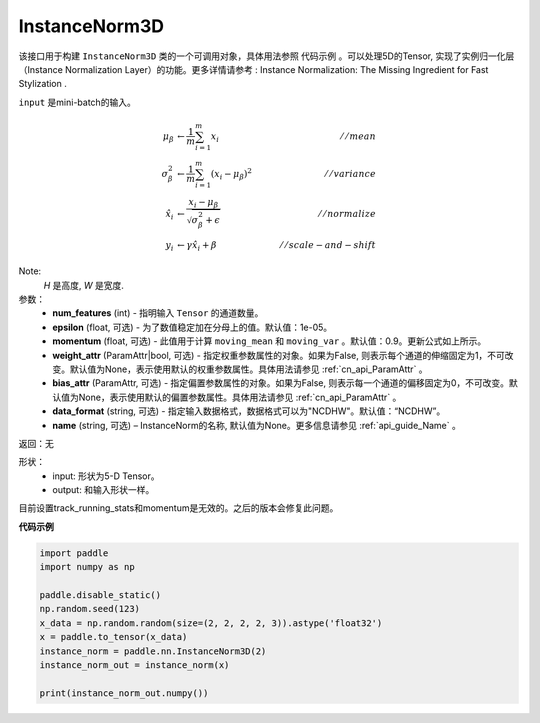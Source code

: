 .. _cn_api_nn_cn_InstanceNorm3D:

InstanceNorm3D
-------------------------------

.. py:class:: paddle.nn.InstanceNorm3D(num_features, epsilon=1e-05, momentum=0.9, weight_attr=None, bias_attr=None, data_format="NCDHW", name=None):

该接口用于构建 ``InstanceNorm3D`` 类的一个可调用对象，具体用法参照 ``代码示例`` 。可以处理5D的Tensor, 实现了实例归一化层（Instance Normalization Layer）的功能。更多详情请参考 : Instance Normalization: The Missing Ingredient for Fast Stylization .

``input`` 是mini-batch的输入。

.. math::
    \mu_{\beta}        &\gets \frac{1}{m} \sum_{i=1}^{m} x_i                                 \quad &// mean  \\
    \sigma_{\beta}^{2} &\gets \frac{1}{m} \sum_{i=1}^{m}(x_i - \mu_{\beta})^2               \quad &// variance \\
    \hat{x_i}          &\gets \frac{x_i - \mu_\beta} {\sqrt{\sigma_{\beta}^{2} + \epsilon}}  \quad &// normalize \\
    y_i &\gets \gamma \hat{x_i} + \beta                                                      \quad &// scale-and-shift

Note:
    `H` 是高度, `W` 是宽度.


参数：
    - **num_features** (int) - 指明输入 ``Tensor`` 的通道数量。
    - **epsilon** (float, 可选) - 为了数值稳定加在分母上的值。默认值：1e-05。
    - **momentum** (float, 可选) - 此值用于计算 ``moving_mean`` 和 ``moving_var`` 。默认值：0.9。更新公式如上所示。
    - **weight_attr** (ParamAttr|bool, 可选) - 指定权重参数属性的对象。如果为False, 则表示每个通道的伸缩固定为1，不可改变。默认值为None，表示使用默认的权重参数属性。具体用法请参见 :ref:`cn_api_ParamAttr` 。
    - **bias_attr** (ParamAttr, 可选) - 指定偏置参数属性的对象。如果为False, 则表示每一个通道的偏移固定为0，不可改变。默认值为None，表示使用默认的偏置参数属性。具体用法请参见 :ref:`cn_api_ParamAttr` 。
    - **data_format** (string, 可选) - 指定输入数据格式，数据格式可以为"NCDHW"。默认值：“NCDHW”。
    - **name** (string, 可选) – InstanceNorm的名称, 默认值为None。更多信息请参见 :ref:`api_guide_Name` 。


返回：无

形状：
    - input: 形状为5-D Tensor。
    - output: 和输入形状一样。

.. note::
目前设置track_running_stats和momentum是无效的。之后的版本会修复此问题。
    

**代码示例**

.. code-block:: python

    import paddle
    import numpy as np

    paddle.disable_static()
    np.random.seed(123)
    x_data = np.random.random(size=(2, 2, 2, 2, 3)).astype('float32')
    x = paddle.to_tensor(x_data) 
    instance_norm = paddle.nn.InstanceNorm3D(2)
    instance_norm_out = instance_norm(x)

    print(instance_norm_out.numpy())


